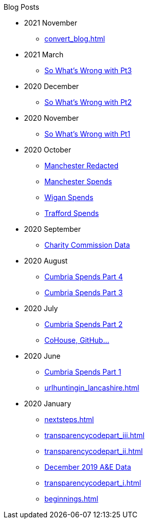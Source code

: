 .Blog Posts
* 2021 November
** xref:convert_blog.adoc[]
* 2021 March
** xref:sww_iii.adoc[So What's Wrong with Pt3]
* 2020 December
** xref:sww_ii.adoc[So What's Wrong with Pt2]
* 2020 November
** xref:sww_i.adoc[So What's Wrong with Pt1]
* 2020 October
** xref:manchester_redacted.adoc[Manchester Redacted]
** xref:manchester_spends_i.adoc[Manchester Spends]
** xref:wigan_i.adoc[Wigan Spends]
** xref:trafford_i.adoc[Trafford Spends]
* 2020 September
** xref:charity_commission_i.adoc[Charity Commission Data]
* 2020 August
** xref:cumbria_spends_iv.adoc[Cumbria Spends Part 4]
** xref:cumbria_spends_iii.adoc[Cumbria Spends Part 3]
* 2020 July
** xref:cumbria_spends_ii.adoc[Cumbria Spends Part 2]
** xref:cohousegit.adoc[CoHouse, GitHub...]
* 2020 June
** xref:cumbria_spends_i.adoc[Cumbria Spends Part 1]
** xref:urlhuntingin_lancashire.adoc[]
* 2020 January
** xref:nextsteps.adoc[]
** xref:transparencycodepart_iii.adoc[]
** xref:transparencycodepart_ii.adoc[]
** xref:aquicklookatdec2019ae_data.adoc[December 2019 A&E Data]
** xref:transparencycodepart_i.adoc[]
** xref:beginnings.adoc[]
